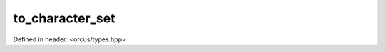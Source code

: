 to_character_set
================

Defined in header: <orcus/types.hpp>

.. doxygenfunction:: orcus::to_character_set(std::string_view s)